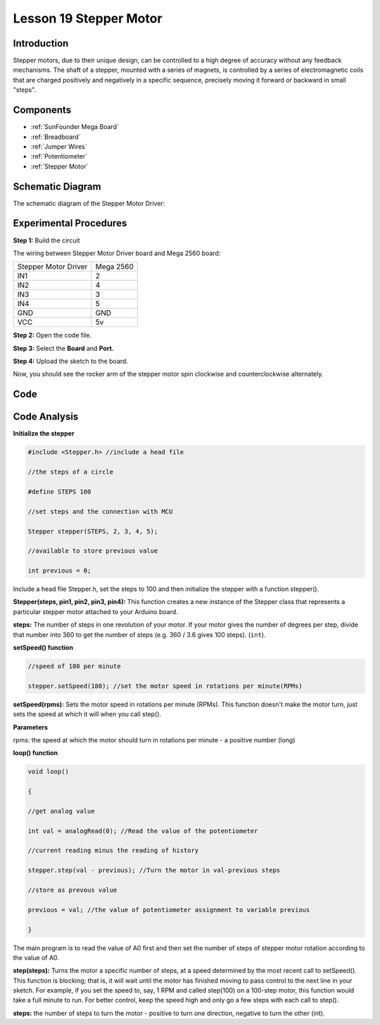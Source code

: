 .. _stepper_mega:

Lesson 19 Stepper Motor
=========================

Introduction
--------------------

Stepper motors, due to their unique design, can be controlled to a high
degree of accuracy without any feedback mechanisms. The shaft of a
stepper, mounted with a series of magnets, is controlled by a series of
electromagnetic coils that are charged positively and negatively in a
specific sequence, precisely moving it forward or backward in small
"steps".

Components
-------------

.. image:: media_mega2560/mega32.png
    :align: center


* :ref:`SunFounder Mega Board`
* :ref:`Breadboard`
* :ref:`Jumper Wires`
* :ref:`Potentiometer`
* :ref:`Stepper Motor`

Schematic Diagram
-------------------------

The schematic diagram of the Stepper Motor Driver:

.. image:: media_mega2560/image221.png
   :align: center

Experimental Procedures
--------------------------------

**Step 1:** Build the circuit

The wiring between Stepper Motor Driver board and Mega 2560 board:

==================== =========
Stepper Motor Driver Mega 2560
IN1                  2
IN2                  4
IN3                  3
IN4                  5
GND                  GND
VCC                  5v
==================== =========

.. image:: media_mega2560/image222.png


**Step 2:** Open the code file.

**Step 3:** Select the **Board** and **Port.**

**Step 4:** Upload the sketch to the board.

Now, you should see the rocker arm of the stepper motor spin clockwise
and counterclockwise alternately.

.. image:: media_mega2560/image223.jpeg

Code
--------

.. raw:: html

   <iframe src=https://create.arduino.cc/editor/sunfounder01/ac4b6b8f-1c91-4f73-80b8-03bc1979b8fa/preview?embed style="height:510px;width:100%;margin:10px 0" frameborder=0></iframe>

Code Analysis
-----------------

**Initialize the stepper**

.. code-block:: Arduino

    #include <Stepper.h> //include a head file

    //the steps of a circle

    #define STEPS 100

    //set steps and the connection with MCU

    Stepper stepper(STEPS, 2, 3, 4, 5);

    //available to store previous value

    int previous = 0;

Include a head file Stepper.h, set the steps to 100 and then initialize
the stepper with a function stepper().

**Stepper(steps, pin1, pin2, pin3, pin4):** This function creates a new
instance of the Stepper class that represents a particular stepper motor
attached to your Arduino board.

**steps:** The number of steps in one revolution of your motor. If your
motor gives the number of degrees per step, divide that number into 360
to get the number of steps (e.g. 360 / 3.6 gives 100 steps). (``int``).

**setSpeed() function**

.. code-block:: Arduino

    //speed of 180 per minute

    stepper.setSpeed(180); //set the motor speed in rotations per minute(RPMs)

**setSpeed(rpms):** Sets the motor speed in rotations per minute (RPMs).
This function doesn't make the motor turn, just sets the speed at which
it will when you call step().

**Parameters**

rpms: the speed at which the motor should turn in rotations per minute -
a positive number (long)

**loop() function**

.. code-block:: Arduino

    void loop()

    { 
    
    //get analog value

    int val = analogRead(0); //Read the value of the potentiometer

    //current reading minus the reading of history

    stepper.step(val - previous); //Turn the motor in val-previous steps

    //store as prevous value

    previous = val; //the value of potentiometer assignment to variable previous

    }

The main program is to read the value of A0 first and then set the number of steps of stepper motor rotation according to the value of A0.

**step(steps):** Turns the motor a specific number of steps, at a speed
determined by the most recent call to setSpeed(). This function is
blocking; that is, it will wait until the motor has finished moving to
pass control to the next line in your sketch. For example, if you set
the speed to, say, 1 RPM and called step(100) on a 100-step motor, this
function would take a full minute to run. For better control, keep the
speed high and only go a few steps with each call to step().

**steps:** the number of steps to turn the motor - positive to turn one
direction, negative to turn the other (int).